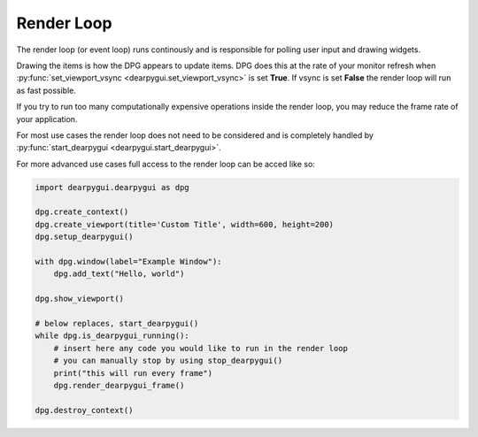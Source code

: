 Render Loop
===========

The render loop (or event loop) runs continously and is responsible for polling user input and drawing widgets.

Drawing the items is how the DPG appears to update items. DPG does this at the rate of your monitor refresh when 
:py:func:`set_viewport_vsync <dearpygui.set_viewport_vsync>`
is set **True**. If vsync is set **False** the render loop will run as fast possible.

If you try to run too many computationally expensive operations inside the render loop, you may reduce
the frame rate of your application.

For most use cases the render loop does not need to be considered
and is completely handled by :py:func:`start_dearpygui <dearpygui.start_dearpygui>`.

For more advanced use cases full access to the render loop can be acced like so:

.. code-block:: python

    import dearpygui.dearpygui as dpg

    dpg.create_context()
    dpg.create_viewport(title='Custom Title', width=600, height=200)
    dpg.setup_dearpygui()

    with dpg.window(label="Example Window"):
        dpg.add_text("Hello, world")

    dpg.show_viewport()

    # below replaces, start_dearpygui()
    while dpg.is_dearpygui_running():
        # insert here any code you would like to run in the render loop
        # you can manually stop by using stop_dearpygui()
        print("this will run every frame")
        dpg.render_dearpygui_frame()

    dpg.destroy_context()